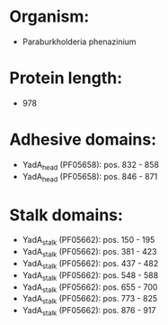 * Organism:
- Paraburkholderia phenazinium
* Protein length:
- 978
* Adhesive domains:
- YadA_head (PF05658): pos. 832 - 858
- YadA_head (PF05658): pos. 846 - 871
* Stalk domains:
- YadA_stalk (PF05662): pos. 150 - 195
- YadA_stalk (PF05662): pos. 381 - 423
- YadA_stalk (PF05662): pos. 437 - 482
- YadA_stalk (PF05662): pos. 548 - 588
- YadA_stalk (PF05662): pos. 655 - 700
- YadA_stalk (PF05662): pos. 773 - 825
- YadA_stalk (PF05662): pos. 876 - 917

